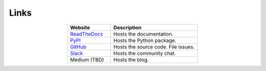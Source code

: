 *****
Links
*****

.. list-table::
   :widths: 40, 80
   :header-rows: 1
   :align: center

   * - Website
     - Description

   * - `ReadTheDocs <https://aiqc.readthedocs.com>`__
     - Hosts the documentation.

   * - `PyPI <https://pypi.org/project/aiqc>`__
     - Hosts the Python package.

   * - `GitHub <https://github.com/aiqc>`__
     - Hosts the source code. File issues.

   * - `Slack <https://aiqc.slack.com>`__
     - Hosts the community chat.

   * - Medium (TBD)
     - Hosts the blog.

..
   External links must include 'https://' or 'http://' otherwise it will be treated as an internal page.



